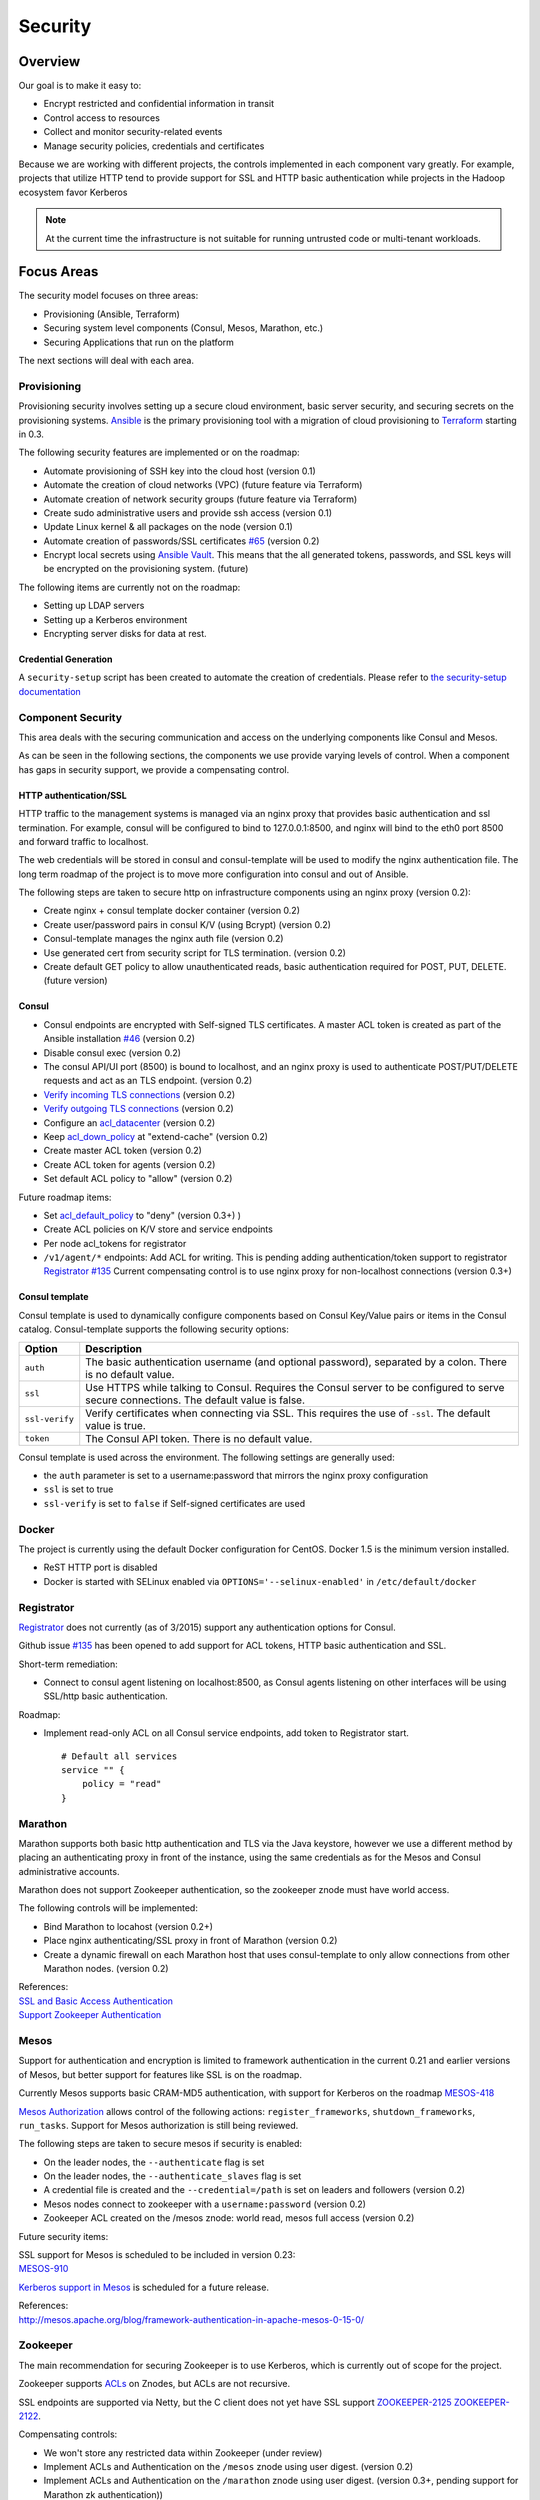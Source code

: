 Security
========

Overview
--------

Our goal is to make it easy to:

-  Encrypt restricted and confidential information in transit
-  Control access to resources
-  Collect and monitor security-related events
-  Manage security policies, credentials and certificates

Because we are working with different projects, the controls implemented
in each component vary greatly. For example, projects that utilize HTTP
tend to provide support for SSL and HTTP basic authentication while
projects in the Hadoop ecosystem favor Kerberos

.. note:: At the current time the infrastructure is not suitable for running untrusted code or multi-tenant workloads.

Focus Areas
-----------

The security model focuses on three areas:

-  Provisioning (Ansible, Terraform)
-  Securing system level components (Consul, Mesos, Marathon, etc.)
-  Securing Applications that run on the platform

The next sections will deal with each area.

Provisioning
~~~~~~~~~~~~

Provisioning security involves setting up a secure cloud environment, 
basic server security, and securing secrets on the provisioning systems.
`Ansible <http://ansible.com>`__ is the primary provisioning tool with a
migration of cloud provisioning to `Terraform <http://terraform.io>`__
starting in 0.3.

The following security features are implemented or on the roadmap:

-  Automate provisioning of SSH key into the cloud host (version 0.1)
-  Automate the creation of cloud networks (VPC) (future feature via
   Terraform)
-  Automate creation of network security groups (future feature via
   Terraform)
-  Create sudo administrative users and provide ssh access (version 0.1)
-  Update Linux kernel & all packages on the node (version 0.1)
-  Automate creation of passwords/SSL certificates
   `#65 <https://github.com/CiscoCloud/microservices-infrastructure/issues/65>`__
   (version 0.2)
-  Encrypt local secrets using `Ansible
   Vault <http://docs.ansible.com/playbooks_vault.html>`__. This means
   that the all generated tokens, passwords, and SSL keys will be
   encrypted on the provisioning system. (future)

The following items are currently not on the roadmap:

-  Setting up LDAP servers
-  Setting up a Kerberos environment
-  Encrypting server disks for data at rest.


Credential Generation
^^^^^^^^^^^^^^^^^^^^^
A ``security-setup`` script has been created to automate the creation of credentials.
Please refer to `the security-setup documentation <security_setup.html>`__ 

Component Security
~~~~~~~~~~~~~~~~~~

This area deals with the securing communication and access on the
underlying components like Consul and Mesos.

As can be seen in the following sections, the components we use provide
varying levels of control. When a component has gaps in security
support, we provide a compensating control.

HTTP authentication/SSL
^^^^^^^^^^^^^^^^^^^^^^^

HTTP traffic to the management systems is managed via
an nginx proxy that provides basic authentication and ssl termination.
For example, consul will be configured to bind to 127.0.0.1:8500, and
nginx will bind to the eth0 port 8500 and forward traffic to localhost.

The web credentials will be stored in consul and consul-template will be
used to modify the nginx authentication file. The long term roadmap of
the project is to move more configuration into consul and out of
Ansible.

The following steps are taken to secure http on infrastructure
components using an nginx proxy (version 0.2):

-  Create nginx + consul template docker container (version 0.2)
-  Create user/password pairs in consul K/V (using Bcrypt) (version 0.2)
-  Consul-template manages the nginx auth file (version 0.2)
-  Use generated cert from security script for TLS termination. (version 0.2)
-  Create default GET policy to allow unauthenticated reads, basic
   authentication required for POST, PUT, DELETE. (future version)

Consul
^^^^^^


-  Consul endpoints are encrypted with Self-signed TLS certificates. A
   master ACL token is created as part of the Ansible installation
   `#46 <https://github.com/CiscoCloud/microservices-infrastructure/issues/46>`__
   (version 0.2)
-  Disable consul exec (version 0.2)
-  The consul API/UI port (8500) is bound to localhost, and an nginx
   proxy is used to authenticate POST/PUT/DELETE requests and act as an
   TLS endpoint. (version 0.2)
-  `Verify incoming TLS
   connections <http://www.consul.io/docs/agent/options.html#verify_incoming>`__
   (version 0.2)
-  `Verify outgoing TLS
   connections <http://www.consul.io/docs/agent/options.html#verify_outgoing>`__
   (version 0.2)
-  Configure an
   `acl\_datacenter <http://www.consul.io/docs/agent/options.html#acl_datacenter>`__
   (version 0.2)
-  Keep
   `acl\_down\_policy <http://www.consul.io/docs/agent/options.html#acl_down_policy>`__
   at "extend-cache" (version 0.2)
-  Create master ACL token (version 0.2)
-  Create ACL token for agents (version 0.2)
-  Set default ACL policy to "allow" (version 0.2)

Future roadmap items:

-  Set
   `acl\_default\_policy <http://www.consul.io/docs/agent/options.html#acl_default_policy>`__
   to "deny" (version 0.3+)
   )
-  Create ACL policies on K/V store and service endpoints
-  Per node acl\_tokens for registrator
-  ``/v1/agent/*`` endpoints: Add ACL for writing. This is pending
   adding authentication/token support to registrator `Registrator
   #135 <https://github.com/gliderlabs/registrator/issues/135>`__
   Current compensating control is to use nginx proxy for non-localhost
   connections (version 0.3+)

Consul template
^^^^^^^^^^^^^^^

Consul template is used to dynamically configure components based on
Consul Key/Value pairs or items in the Consul catalog. Consul-template
supports the following security options:

+------------------+-------------------------------------------------------------------------------------------------------------------------------------------+
| Option           | Description                                                                                                                               |
+==================+===========================================================================================================================================+
| ``auth``         | The basic authentication username (and optional password), separated by a colon. There is no default value.                               |
+------------------+-------------------------------------------------------------------------------------------------------------------------------------------+
| ``ssl``          | Use HTTPS while talking to Consul. Requires the Consul server to be configured to serve secure connections. The default value is false.   |
+------------------+-------------------------------------------------------------------------------------------------------------------------------------------+
| ``ssl-verify``   | Verify certificates when connecting via SSL. This requires the use of ``-ssl``. The default value is true.                                |
+------------------+-------------------------------------------------------------------------------------------------------------------------------------------+
| ``token``        | The Consul API token. There is no default value.                                                                                          |
+------------------+-------------------------------------------------------------------------------------------------------------------------------------------+

Consul template is used across the environment. The following settings
are generally used:

-  the ``auth`` parameter is set to a username:password that mirrors the
   nginx proxy configuration
-  ``ssl`` is set to true
-  ``ssl-verify`` is set to ``false`` if Self-signed certificates are
   used

Docker
~~~~~~

The project is currently using the default Docker configuration for
CentOS. Docker 1.5 is the minimum version installed.

-  ReST HTTP port is disabled
-  Docker is started with SELinux enabled via
   ``OPTIONS='--selinux-enabled'`` in ``/etc/default/docker``

Registrator
~~~~~~~~~~~

`Registrator <https://github.com/gliderlabs/registrator>`__ does not
currently (as of 3/2015) support any authentication options for Consul.

Github issue
`#135 <https://github.com/gliderlabs/registrator/issues/135>`__ has been
opened to add support for ACL tokens, HTTP basic authentication and SSL.

Short-term remediation:

-  Connect to consul agent listening on localhost:8500, as Consul agents
   listening on other interfaces will be using SSL/http basic
   authentication.

Roadmap:

-  Implement read-only ACL on all Consul service endpoints, add token to
   Registrator start.

   ::

       # Default all services 
       service "" {
           policy = "read"
       }

Marathon
~~~~~~~~

Marathon supports both basic http authentication and TLS via the Java
keystore, however we use a different method by placing an
authenticating proxy in front of the instance, using the same credentials
as for the Mesos and Consul administrative accounts.

Marathon does not support Zookeeper authentication, so the zookeeper znode must have world access.

The following controls will be implemented:

-  Bind Marathon to locahost (version 0.2+)
-  Place nginx authenticating/SSL proxy in front of Marathon (version
   0.2)
-  Create a dynamic firewall on each Marathon host that uses consul-template
   to only allow connections from other Marathon nodes. (version 0.2)

| References:
| `SSL and Basic Access
  Authentication <https://github.com/mesosphere/marathon/blob/master/docs/docs/ssl-basic-access-authentication.md>`__
| `Support Zookeeper Authentication
  <https://github.com/mesosphere/marathon/issues/1336>`__

Mesos
~~~~~

Support for authentication and encryption is limited to framework
authentication in the current 0.21 and earlier versions of Mesos, but
better support for features like SSL is on the roadmap.

Currently Mesos supports basic CRAM-MD5 authentication, with support for
Kerberos on the roadmap
`MESOS-418 <https://issues.apache.org/jira/browse/MESOS-418>`__

`Mesos
Authorization <http://mesos.apache.org/documentation/latest/authorization/>`__
allows control of the following actions: ``register_frameworks``,
``shutdown_frameworks``, ``run_tasks``. Support for Mesos authorization
is still being reviewed.

The following steps are taken to secure mesos if security is enabled:

-  On the leader nodes, the ``--authenticate`` flag is set
-  On the leader nodes, the ``--authenticate_slaves`` flag is set
-  A credential file is created and the ``--credential=/path`` is set on
   leaders and followers (version 0.2)
-  Mesos nodes connect to zookeeper with a ``username:password`` (version 0.2)
-  Zookeeper ACL created on the /mesos znode: world read, mesos full access (version 0.2)

Future security items:

| SSL support for Mesos is scheduled to be included in version 0.23:
| `MESOS-910 <https://issues.apache.org/jira/browse/MESOS-910>`__

`Kerberos support in
Mesos <https://issues.apache.org/jira/browse/MESOS-907>`__ is scheduled
for a future release.

| References:
| http://mesos.apache.org/blog/framework-authentication-in-apache-mesos-0-15-0/

Zookeeper
~~~~~~~~~

The main recommendation for securing Zookeeper is to use Kerberos, which
is currently out of scope for the project.

Zookeeper supports
`ACLs <http://zookeeper.apache.org/doc/r3.1.2/zookeeperProgrammers.html#sc_ZooKeeperAccessControl>`__
on Znodes, but ACLs are not recursive.

SSL endpoints are supported via Netty, but the C client does not yet
have SSL support
`ZOOKEEPER-2125 <https://issues.apache.org/jira/browse/ZOOKEEPER-2125>`__
`ZOOKEEPER-2122 <https://issues.apache.org/jira/browse/ZOOKEEPER-2122>`__.

Compensating controls:

-  We won't store any restricted data within Zookeeper (under review)
-  Implement ACLs and Authentication on the ``/mesos`` znode using user digest. (version 0.2)
-  Implement ACLs and Authentication on the ``/marathon`` znode using user digest. (version 0.3+, pending support for Marathon zk authentication))
-  Provide Stunnel encryption for Zookeeper Peer-to-Peer communication
   (version 0.3+)
-  Develop dynamic firewall using consul template on Zookeeper ports (version 0.3) 
-  Update Marathon configuration to use zk user:password (future version)
-  Update Mesos configuration to use zk user:password (version 0.2)

| References:
| `Setting ACLs & Auth in
  zookeeper <https://ihong5.wordpress.com/2014/07/24/apache-zookeeper-setting-acl-in-zookeeper-client/>`__

Longer-term goals
-----------------

Kerberos
~~~~~~~~

-  Integrate Kerberos authentication into supported components:
   Zookeeper, Mesos, HDFS, Kafka, etc.

Application SSL support
~~~~~~~~~~~~~~~~~~~~~~~

Enable developers to secure their applications with SSL.

Phase I: SSL support for wildcard DNS domains.

Phase II: SSL support for custom DNS domains

References:

-  `HAProxy SSL
   termination <https://www.digitalocean.com/community/tutorials/how-to-implement-ssl-termination-with-haproxy-on-ubuntu-14-04>`__
-  `Heroku SSL
   Endpoint <https://devcenter.heroku.com/articles/ssl-endpoint>`__
-  `Deis SSL support for custom
   domains <https://github.com/deis/deis/pull/2911>`__
